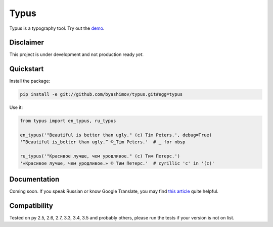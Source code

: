 Typus
=====

Typus is a typography tool. Try out the demo_.


Disclaimer
----------

This project is under development and not production ready *yet*.


Quickstart
----------

Install the package:

.. code-block:: console

    pip install -e git://github.com/byashimov/typus.git#egg=typus

Use it:

.. code-block:: python

    from typus import en_typus, ru_typus

    en_typus('"Beautiful is better than ugly." (c) Tim Peters.', debug=True)
    '“Beautiful is_better than ugly.” ©_Tim Peters.'  # _ for nbsp

    ru_typus('"Красивое лучше, чем уродливое." (с) Тим Петерс.')
    '«Красивое лучше, чем уродливое.» © Тим Петерс.'  # cyrillic 'с' in '(с)'


Documentation
-------------

Coming soon. If you speak Russian or know Google Translate, you may find `this article`_ quite helpful.


Compatibility
-------------

.. image:: https://travis-ci.org/byashimov/typus.svg?branch=develop
    :alt: Build Status
    :target: https://travis-ci.org/byashimov/typus

.. image:: https://codecov.io/gh/byashimov/typus/branch/develop/graph/badge.svg
    :alt: Codecov
    :target: https://codecov.io/gh/byashimov/typus

Tested on py 2.5, 2.6, 2.7, 3.3, 3.4, 3.5 and probably others, please run the tests if your version is not on list.

.. _demo: https://byashimov.com/typus/
.. _this article: https://habrahabr.ru/post/303608/
